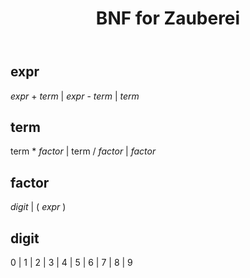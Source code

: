 #+title: BNF for Zauberei

** expr
[[expr]] + [[term]] | [[expr]] - [[term]] | [[term]]
** term
term * [[factor]] | term / [[factor]] | [[factor]]
** factor
[[digit]] | ( [[expr]] )
** digit
0 | 1 | 2 | 3 | 4 | 5 | 6 | 7 | 8 | 9
